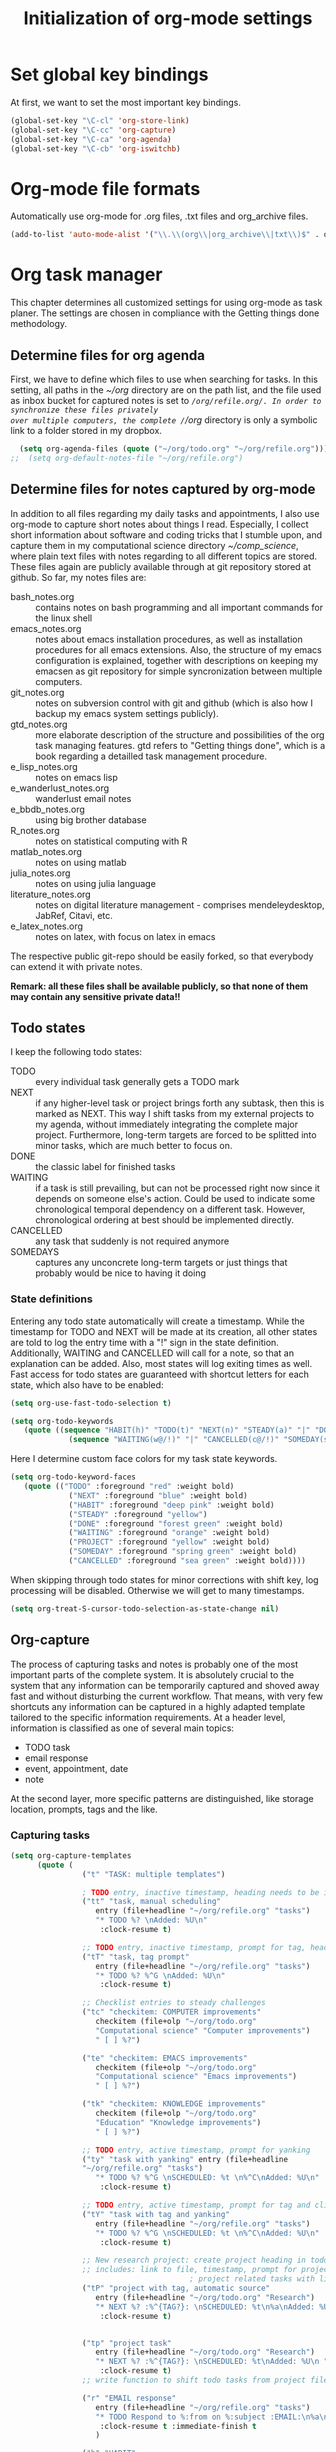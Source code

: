 #+TITLE: Initialization of org-mode settings
#+OPTIONS: ^:nil
#+STARTUP: CONTENTS
#+BEGIN_COMMENT
Options: ^:nil avoids automatic subindex interpretation of
underscores.
#+END_COMMENT

* Set global key bindings
At first, we want to set the most important key bindings.
#+BEGIN_SRC emacs-lisp
(global-set-key "\C-cl" 'org-store-link)
(global-set-key "\C-cc" 'org-capture)
(global-set-key "\C-ca" 'org-agenda)
(global-set-key "\C-cb" 'org-iswitchb)
#+END_SRC

* Org-mode file formats
Automatically use org-mode for .org files, .txt files and org_archive
files.
#+BEGIN_SRC emacs-lisp
(add-to-list 'auto-mode-alist '("\\.\\(org\\|org_archive\\|txt\\)$" . org-mode)) 
#+END_SRC

* Org task manager
This chapter determines all customized settings for using org-mode as
task planer. The settings are chosen in compliance with the Getting
things done methodology.

** Determine files for org agenda
First, we have to define which files to use when searching for tasks.
In this setting, all paths in the /~/org/ directory are on the path
list, and the file used as inbox bucket for captured notes is set to
/~/org/refile.org/. In order to synchronize these files privately
over multiple computers, the complete /~/org/ directory is only a
symbolic link to a folder stored in my dropbox.
#+BEGIN_SRC emacs-lisp
  (setq org-agenda-files (quote ("~/org/todo.org" "~/org/refile.org")))
;;  (setq org-default-notes-file "~/org/refile.org") 
#+END_SRC
** Determine files for notes captured by org-mode
In addition to all files regarding my daily tasks and appointments, I
also use org-mode to capture short notes about things I read.
Especially, I collect short information about software and coding
tricks that I stumble upon, and capture them in my computational
science directory /~/comp_science/, where plain text files with notes
regarding to all different topics are stored. These files again are
publicly available through at git repository stored at github. So far,
my notes files are:
- bash_notes.org :: contains notes on bash programming and all
                    important commands for the linux shell
- emacs_notes.org :: notes about emacs installation procedures, as
     well as installation procedures for all emacs extensions. Also,
     the structure of my emacs configuration is explained, together
     with descriptions on keeping my emacsen as git repository for
     simple syncronization between multiple computers.
- git_notes.org :: notes on subversion control with git and github
                   (which is also how I backup my emacs system
                   settings publicly).
- gtd_notes.org :: more elaborate description of the structure and
                   possibilities of the org task managing features.
                   gtd refers to "Getting things done", which is a
                   book regarding a detailled task management
                   procedure.
- e_lisp_notes.org :: notes on emacs lisp
- e_wanderlust_notes.org :: wanderlust email notes
- e_bbdb_notes.org :: using big brother database
- R_notes.org :: notes on statistical computing with R
- matlab_notes.org :: notes on using matlab
- julia_notes.org :: notes on using julia language
- literature_notes.org :: notes on digital literature management -
     comprises mendeleydesktop, JabRef, Citavi, etc.
- e_latex_notes.org :: notes on latex, with focus on latex in emacs

The respective public git-repo should be easily forked, so that everybody can
extend it with private notes.

*Remark: all these files shall be available publicly, so that none of them may
contain any sensitive private data!!*

** Todo states
I keep the following todo states:
- TODO :: every individual task generally gets a TODO mark
- NEXT :: if any higher-level task or project brings forth any
          subtask, then this is marked as NEXT. This way I shift tasks
          from my external projects to my agenda, without immediately
          integrating the complete major project. Furthermore,
          long-term targets are forced to be splitted into minor
          tasks, which are much better to focus on.
- DONE :: the classic label for finished tasks
- WAITING :: if a task is still prevailing, but can not be processed
             right now since it depends on someone else's action.
             Could be used to indicate some chronological temporal
             dependency on a different task. However, chronological
             ordering at best should be implemented directly.
- CANCELLED :: any task that suddenly is not required anymore
- SOMEDAYS :: captures any unconcrete long-term targets or just things
              that probably would be nice to having it doing
*** State definitions
Entering any todo state automatically will create a timestamp. While
the timestamp for TODO and NEXT will be made at its creation, all
other states are told to log the entry time with a "!" sign in the
state definition. Additionally, WAITING and CANCELLED will call for a
note, so that an explanation can be added. Also, most states will log
exiting times as well. Fast access for todo states are guaranteed with
shortcut letters for each state, which also have to be enabled:
#+BEGIN_SRC emacs-lisp
  (setq org-use-fast-todo-selection t)
#+END_SRC
#+BEGIN_SRC emacs-lisp
  (setq org-todo-keywords
     (quote ((sequence "HABIT(h)" "TODO(t)" "NEXT(n)" "STEADY(a)" "|" "DONE(d!/!)")
               (sequence "WAITING(w@/!)" "|" "CANCELLED(c@/!)" "SOMEDAY(s!/!)" "PROJECT(p)"))))
#+END_SRC
Here I determine custom face colors for my task state keywords.
#+BEGIN_SRC emacs-lisp
  (setq org-todo-keyword-faces
     (quote (("TODO" :foreground "red" :weight bold)
               ("NEXT" :foreground "blue" :weight bold)
               ("HABIT" :foreground "deep pink" :weight bold)
               ("STEADY" :foreground "yellow")
               ("DONE" :foreground "forest green" :weight bold)
               ("WAITING" :foreground "orange" :weight bold)
               ("PROJECT" :foreground "yellow" :weight bold)
               ("SOMEDAY" :foreground "spring green" :weight bold)
               ("CANCELLED" :foreground "sea green" :weight bold))))
#+END_SRC
When skipping through todo states for minor corrections with shift
key, log processing will be disabled. Otherwise we will get to many
timestamps.
#+BEGIN_SRC emacs-lisp
  (setq org-treat-S-cursor-todo-selection-as-state-change nil)
#+END_SRC

** Org-capture
The process of capturing tasks and notes is probably one of the most
important parts of the complete system. It is absolutely crucial to
the system that any information can be temporarily captured and shoved
away fast and without disturbing the current workflow. That means,
with very few shortcuts any information can be captured in a highly
adapted template tailored to the specific information requirements. At
a header level, information is classified as one of several main
topics:
- TODO task
- email response
- event, appointment, date
- note
At the second layer, more specific patterns are distinguished, like
storage location, prompts, tags and the like.
*** Capturing tasks
#+BEGIN_SRC emacs-lisp
  (setq org-capture-templates
        (quote (
                  ("t" "TASK: multiple templates")
                  
                  ; TODO entry, inactive timestamp, heading needs to be inserted, manual scheduling
                  ("tt" "task, manual scheduling"
                     entry (file+headline "~/org/refile.org" "tasks")
                     "* TODO %? \nAdded: %U\n"
                      :clock-resume t) 
                  
                  ;; TODO entry, inactive timestamp, prompt for tag, heading needs to be inserted 
                  ("tT" "task, tag prompt"
                     entry (file+headline "~/org/refile.org" "tasks")
                     "* TODO %? %^G \nAdded: %U\n"
                      :clock-resume t)
  
                  ;; Checklist entries to steady challenges
                  ("tc" "checkitem: COMPUTER improvements"
                     checkitem (file+olp "~/org/todo.org"
                     "Computational science" "Computer improvements")
                     " [ ] %?")
  
                  ("te" "checkitem: EMACS improvements"
                     checkitem (file+olp "~/org/todo.org"
                     "Computational science" "Emacs improvements")
                     " [ ] %?")
  
                  ("tk" "checkitem: KNOWLEDGE improvements"
                     checkitem (file+olp "~/org/todo.org"
                     "Education" "Knowledge improvements")
                     " [ ] %?") 
    
                  ;; TODO entry, active timestamp, prompt for yanking
                  ("ty" "task with yanking" entry (file+headline
                  "~/org/refile.org" "tasks") 
                     "* TODO %? %^G \nSCHEDULED: %t \n%^C\nAdded: %U\n"
                      :clock-resume t)
                  
                  ;; TODO entry, active timestamp, prompt for tag and clipboard entry
                  ("tY" "task with tag and yanking"
                     entry (file+headline "~/org/refile.org" "tasks")
                     "* TODO %? %^G \nSCHEDULED: %t \n%^C\nAdded: %U\n"
                      :clock-resume t)
                  
                  ;; New research project: create project heading in todo.org under research projects
                  ;; includes: link to file, timestamp, prompt for project tag as property %^{TAGS}p
                                          ; project related tasks with link to origin
                  ("tP" "project with tag, automatic source"
                     entry (file+headline "~/org/todo.org" "Research")
                     "* NEXT %? :%^{TAG?}: \nSCHEDULED: %t\n%a\nAdded: %U\n "
                      :clock-resume t)
  
                  
                  ("tp" "project task"
                     entry (file+headline "~/org/todo.org" "Research")
                     "* NEXT %? :%^{TAG?}: \nSCHEDULED: %t\nAdded: %U\n "
                      :clock-resume t)         
                  ;; write function to shift todo tasks from project file to agenda ! 
                  
                  ("r" "EMAIL response"
                     entry (file+headline "~/org/refile.org" "tasks")
                     "* TODO Respond to %:from on %:subject :EMAIL:\n%a\n"
                      :clock-resume t :immediate-finish t
                     )
                  
                  ("h" "HABIT"
                     entry (file+headline "~/org/refile.org" "tasks")
                     "* HABIT %?\n%U\nSCHEDULED: %t .+1d/3d\n
  :PROPERTIES:\n:STYLE: habit\n:REPEAT_TO_STATE: HABIT\n:END:\n")
  
                  )
           )
     )
#+END_SRC

*** Capturing events
#+BEGIN_SRC emacs-lisp
    (setq org-capture-templates  
  (append org-capture-templates
       (quote (
                 ("e" "Templates for events")
                 
                 ;; Future event: prompt for date without time
                 ("ee" "daily event without time"
                 entry (file+headline "~/org/refile.org" "tasks")
                    "* %? :calendar: \n%^{Which date?}t \nAdded:%U\n"
                     :clock-resume t)
                 
                 ;; Future event: prompt for date WITH time
                 ("et" "event with time specification"
                 entry (file+headline "~/org/refile.org" "tasks")
                    "* %? :calendar: \n%^{Which date and time?}T \nAdded: %U\n"
                     :clock-resume t)
    
                 ;; Future event lasting for multiple days
                 ("ed" "enduring event"
                 entry (file+headline "~/org/refile.org" "tasks")
                    "* %? :calendar: \n%^{Starting time?}T--%^{Ending time?}T \nAdded: %U\n"
                     :clock-resume t)
  
                 ;; Entry in tracking file
                 ("eh" "tracking history event"
                 entry (file+datetree "~/org/tracker.org")
                      "* %^{Activity?|haircut|handy_charge|dentist|grandparents} %?"
                       :clock-resume t)
  
                 ;; Birthday entry into anniversaries calendar with prompt
                 ;; for date; date is active -> appears in agenda
                 ("ea" "annually repeating event"
                 plain (file+headline "~/org/todo.org" "Anniversaries")
                    "(org-anniversary %?) %^{Which event? Also, add %% in front} %d"
                     :clock-resume t)
                 
                 ;; Entry in log: at current time finished activity with completion
                 ("el" "logbook: finished activities"
                 entry (file+datetree "~/org/log.org")
                    "* %U - %^{Activity?|lunch|break|buy|program|read|work|research|torture} "
                     :clock-resume t)
                 
                 ;; Stopwatch activity without prompt
                 ("es" "stopwatch"
                 entry (file+datetree "~/org/log.org")
                    "* Stopwatch %? \nStarted: %U\n"
                     :clock-resume t)
                 
                 ;; Entry in creditcard with prompt for sum and cursor for item specification
                 ("ec" "credit-card info"
                 entry (file+datetree "~/org/creditcard.org")
                    "* %? - %^{Amount?} \nAdded: %U\n"
                     :clock-resume t)
                 
                 )
          )
       )
  )

#+END_SRC

;; Capture templates for: TODO tasks, Notes, appointments, phone
calls, and org-protocol
*** Capturing desired products
#+BEGIN_SRC emacs-lisp
  (setq org-capture-templates  
(append org-capture-templates
     (quote (
               ("b" "BUY product: multiple templates")
    
               ;; append to shop list
               ("bs" "product from SHOP"
                  checkitem (file+olp "~/org/todo.org" "Buy" "Shop")
                  " [ ] %? ") 
    
               ;; append to mall list
               ("bm" "product from MALL"
                  checkitem (file+olp "~/org/todo.org" "Buy" "Mall")
                  " [ ] %? ") 
    
               ;; append to regular list
               ("br" "REGULAR product"
                  checkitem (file+olp "~/org/todo.org" "Buy" "Regulars")
                  " [ ] %? ") 
      
               )
        )
     )
)
#+END_SRC
*** Capturing notes
Plain notes without any code, yanking or source file link.
#+BEGIN_SRC emacs-lisp
  (setq org-capture-templates
       (append org-capture-templates
          (quote (
                    ;; notes without code or yanking
                    ;("n" "Plain notes without code or yanking")
    
                    ;; git-note
                    ("n" "plain note"
                       entry (file+headline "~/org/refile.org" "notes")
                       "* %? ")
  
                    ("N" "note with yanking"
                       entry (file+headline "~/org/refile.org" "notes")
                       "* %? \n%^C")
  
                    
                    ("o" "note with origin and yanking"
                       entry (file+headline "~/org/refile.org" "notes")
                       "* %? \nFrom: %A\n%^C")
  
                    ("s" "shortcut"
                         table-line (file+headline "~/org/refile.org" "shortcuts")
                         "| %? | |")
                    
                    ("S" "shortcut with yanking"
                         table-line (file+headline "~/org/refile.org" "shortcuts")
                         "| ^C | |")
    
                    )
             )
          )
)
    
#+END_SRC
Notes with code snippet in clipboard or kill ring, and source file link.
#+BEGIN_SRC emacs-lisp
  (setq org-capture-templates       
(append org-capture-templates
          (quote (
                    ;; code yanking
                    ("c" "note with code"
                       entry (file+headline "~/org/refile.org" "notes")
                       "* %? \n#+begin_src
                    %^{Language?|emacs-lisp|sh|matlab|r|julia} \n%^C\n#+end_src \n")
  
                    ;; code yanking with source recording for w3m
                    ("w" "note with code, source "
                       entry (file+headline "~/org/refile.org" "notes")
                       "* %? \n#+begin_src
                    %^{Language?|emacs-lisp|sh|matlab|r|julia} \n%^C\n#+end_src \n%a\n")
             )
          )
       )
)      
#+END_SRC
Additional notes to store:
- emacs command / with shortcut / explanation
- track things:
  - vacation days / costs
  - handy balance
- registration / password
*** Capturing bibtex entries
#+BEGIN_SRC emacs-lisp
  (setq org-capture-templates
     (append org-capture-templates
        (quote (
                  ("B" "BIBTEX entry"
                     entry
                     (file+headline "~/literature/management/bibliography.org" "unsorted entries")
                     "* %:title   %^G
    :PROPERTIES:
    :author: %:author
    :year: %:year
    :journal: %:journal
    :Bibtex key: %:key
    :link to bibtex entry: %a 
    :link to pdf: [file:~/literature/%:author_%:year.pdf]
    :link to notes: [file:~/literature/notes/%:author_%:year.org]
    :entered: %U
    :END:
    Comment: %?
    " :empty-lines 2)
                  )
           )
        )
     )
  
#+END_SRC
*** Capturing present ideas
#+BEGIN_SRC emacs-lisp
  (setq org-capture-templates
     (append org-capture-templates
        (quote (
                  ("p" "PRESENT idea"
                     checkitem
                     (file+headline "~/org/todo.org" "Presents")
                     " [ ] %? " :prepend)
                  )
           )
        )
     )
  
#+END_SRC
*** Refile targets
#+BEGIN_SRC emacs-lisp  (setq org-refile-use-outline-path t)
  (setq org-refile-use-outline-path 'file)
  (setq org-outline-path-complete-in-steps t)
  (setq org-refile-allow-creating-parent-nodes (quote confirm))
  ;; (setq org-completion-use-ido t)
  ;; (setq ido-everywhere t)
  ;; (setq ido-max-directory-size 100000)
  ;; (ido-mode (quote both))
#+END_SRC

#+BEGIN_SRC emacs-lisp
  ;; (setq org-refile-targets
  ;;    (quote
  ;;       (("~/comp_science/bash_notes.org" :maxlevel . 4)
  ;;          ;;(nil :maxlevel . 3)          
  ;;          ;;(org-agenda-files :maxlevel . 4)
  
  ;;          ("~/comp_science/e_auto-complete_notes.org" :maxlevel . 4)         
  ;;          ("~/comp_science/emacs_notes.org" :maxlevel . 4)
  ;;                   
  ;;          
  ;;          
  ;;          )
  ;;       )
  ;;    )
  
  
  ;; refile targets
  (setq org-refile-targets
     (quote
        (("~/org/todo.org" :maxlevel . 1)
           ("~/org/log.org" :maxlevel . 1)
           ("~/org/creditcard.org" :maxlevel . 1)
           ("~/comp_science/e_auto-complete_notes.org" :maxlevel . 3)
           ("~/comp_science/emacs_notes.org" :maxlevel . 3)
           ("~/comp_science/git_notes.org" :maxlevel . 3)
           ("~/comp_science/gtd_notes.org" :maxlevel . 3)
           ("~/comp_science/ubuntu_notes.org" :maxlevel . 3)
           ("~/org/annuals.org" :maxlevel . 1))))
  ;; (defun cg/org-refile ()
  ;;    (interactive)
  ;;    (add-file-local-variable 'org-refile-targets t)
  ;;    (setq org-refile-targets
  ;;       (quote
  ;;          (("~/org/todo.org" :maxlevel . 1)
  ;;             ("~/org/log.org" :maxlevel . 1)
  ;;             ("~/org/creditcard.org" :maxlevel . 1)
  ;;             ("~/org/annuals.org" :maxlevel . 1))))
  ;;    )
#+END_SRC

** Push line to agenda
Here I want to enable an easy way to push any header, plain list item
or checkbox item as a NEXT task to the agenda. Reason for this is
that a do not want to scan all individual project files directly for
tasks each time I evaluate the agenda. Furthermore, I have large
lists of things that I want to perform anywhere in the future, and
these lists shall not appear in the agenda itself. Only individual
entries of these lists shall become present temporarily.

First, I need a lisp-function that will push point to any given line
of text in any arbitrary file. Of course, the text line only can be
specified through its content, since line numbers will change
steadily. Hence, I will use search commands.
#+BEGIN_SRC emacs-lisp  
    (defun cg/move-to-file-and-content (file text)
       "function performs search for TEXT in FILE"
       (push-mark)
       ;; open file
       (find-file file)
       ;; go to result of search for content
    
       (goto-char (point-min))
       (goto-char
          (search-forward text)
          )
       )
    
    (defun cg/push-as-next-to-agenda ()
       "create NEXT task from current line"
       (interactive)
       (let (text_content beg_line beg_content end_line file_name
               link_part complete_link)
          (save-excursion
             ;; get line begin
             (move-beginning-of-line nil)
             (setq beg_line (point))
    
             ;; get content begin
             (search-forward-regexp "[a-zA-Z0-9]")
             (backward-char)
             (setq beg_content (point))
    
             ;; get line end
             (move-end-of-line nil)
             (setq end_line (point))
    
             ;; get content
             (setq text_content
                (buffer-substring beg_content end_line)
                )
    
             ;;  get file
             (setq file_name (buffer-file-name))
    
             ;; create link
             (setq link_part
                (concat "elisp:(cg/move-to-file-and-content \"" file_name "\" \"" text_content "\")")
                )
    
             (setq complete_link
                (concat "* NEXT [["link_part"]["text_content"]]")
                )
    
             ;; create entry at end of file
             (end-of-buffer)
             (newline)
             (insert complete_link)
  
             (org-refile)
             )
                                
          )
       
       )
#+END_SRC

** Org-agenda
Set number of days ahead shown in agenda view:
#+BEGIN_SRC emacs-lisp
  (setq org-agenda-span 8)
#+END_SRC
Restore window settings as they were before the call of org-agenda.
#+BEGIN_SRC emacs-lisp
  (setq org-agenda-restore-windows-after-quit t)
#+END_SRC
Treat any tasks with associated timestamp as irrelevant for todo-list.
#+BEGIN_SRC emacs-lisp  
  (setq org-agenda-todo-ignore-scheduled t)
  (setq org-agenda-todo-ignore-deadlines t)
  (setq org-agenda-todo-ignore-timestamp 'all)
#+END_SRC
Set order in agenda views.
#+BEGIN_SRC emacs-lisp
  (setq org-agenda-sorting-strategy 
     '(
         (agenda time-up  todo-state-up habit-up category-keep)
         (todo priority-down todo-state-up category-keep)
         )
     )
#+END_SRC
Show clock-report per default.
#+BEGIN_SRC emacs-lisp
  (setq org-agenda-start-with-clockreport-mode t)
#+END_SRC
Determine additional files for text search.
#+BEGIN_SRC emacs-lisp  
  (setq org-agenda-text-search-extra-files
     '("~/Dropbox/knowledge_base/oracle.org"
         "~/comp_science/git_notes.org"
         "~/comp_science/ssh_notes.org"
"~/comp_science/bash_notes.org"
"~/comp_science/gtd_notes.org"
"~/comp_science/emacs_notes.org"
"~/comp_science/ubuntu_notes.org"
"~/.emacs.d/init-org.org"))
#+END_SRC
Customized searches:
#+BEGIN_SRC emacs-lisp
  (setq org-agenda-custom-commands
     '(
         ("k" "agenda and todo-list"
            ((todo "")
            (agenda "")))
         ("o" tags-tree "+vip+documentation")
         )
     )
#+END_SRC
Stuck projects:
#+BEGIN_SRC emacs-lisp
  (setq org-stuck-projects
     '("-ANY/+PROJECT|SOMEDAY" ("NEXT" "TODO"))
     )
#+END_SRC
** OrgMobile
#+BEGIN_SRC emacs-lisp
  (setq org-mobile-directory "~/Dropbox/MobileOrg")
#+END_SRC

** Customize variables
#+BEGIN_SRC emacs-lisp
  (custom-set-variables
     '(org-deadline-warning-days 14)
     '(org-agenda-show-all-dates t)
     '(org-clock-into-drawer t)
     '(org-agenda-skip-deadline-if-done t)
     '(org-agenda-skip-scheduled-if-done t)
     '(org-agenda-start-on-weekday nil) ; start agenda at current day
     '(org-reverse-note-order nil) ; append new nodes
     '(org-fast-tag-selection-single-key nil) ; you have to press RET to
                                          ; exit tag menu
     '(calendar-longitude 11.580) ; Munich coordinates to get sunrise
                                  ; /sunset times
     '(calendar-latitude 48.139)
     )
  (org-babel-do-load-languages
     'org-babel-load-languages
     '((emacs-lisp . t)
         (latex . t)
         (sh . t)
         (R . t)))
  
#+END_SRC
(org-agenda-custom-commands
   (quote (("d" todo "DELEGATED" nil)
       ("c" todo "DONE|DEFERRED|CANCELLED" nil)
       ("w" todo "WAITING" nil)
       ("W" agenda "" ((org-agenda-span 21)))
       ("A" agenda ""
        ((org-agenda-skip-function
          (lambda nil
        (org-agenda-skip-entry-if (quote notregexp) "\\=.*\\[#A\\]")))
         (org-agenda-ndays 1)
         (org-agenda-overriding-header "Today's Priority #A tasks: ")))
       ("u" alltodo ""
        ((org-agenda-skip-function
          (lambda nil
        (org-agenda-skip-entry-if (quote scheduled) (quote deadline)
                      (quote regexp) "\n]+>")))
         (org-agenda-overriding-header "Unscheduled TODO entries: ")))))
<<<<<<< HEAD

* Org babel
Disable confirmation query for code evaluation and evaluation on export.
#+BEGIN_SRC emacs-lisp
  (setq org-confirm-babel-evaluate nil)
  (setq org-export-babel-evaluate nil)
#+END_SRC

Load languages.
#+BEGIN_SRC emacs-lisp
 (org-babel-do-load-languages
     'org-babel-load-languages
     '((emacs-lisp . nil)
         (R . t)
         (matlab . t)
         (sh . t)))
#+END_SRC

Open edit-src-block in same window.
#+BEGIN_SRC emacs-lisp
  (setq org-src-window-setup 'current-window)
#+END_SRC
** source code templates
#+BEGIN_SRC emacs-lisp
  (defun cg/insert-source-code (language name)
     "interactively specify language, name and picture properties of
  source code block"
     (interactive "sSpecify language: \nsName of source block: ")
     (let (src_str)
        (setq src_str (concat "#+name: " name "\n"))
        (if (y-or-n-p "Include picture?")
           (progn
              (setq src_str (concat src_str "#+BEGIN_SRC " language
                               " :results graphics :file ./pics/" name
                               ".pdf\n")) 
              (setq src_str (concat src_str "\n#+END_SRC\n\n"))
              (setq src_str (concat src_str "#+attr_latex:"
                               " width=0.8\\textwidth,placement=[h!]\n"))
              (setq src_str (concat src_str "#+label: fig:\n"))
              (setq src_str (concat src_str "#+caption: \n"))
              (setq src_str (concat src_str "#+RESULTS: " name "\n"))
              )
           (setq src_str (concat src_str "#+BEGIN_SRC " language "\n\n"))
           (setq src_str (concat src_str "#+END_SRC"))
           )
        (insert src_str)
        )
     )
  
  (global-set-key (kbd "C-3") 'cg/insert-source-code)
  
  
#+END_SRC
